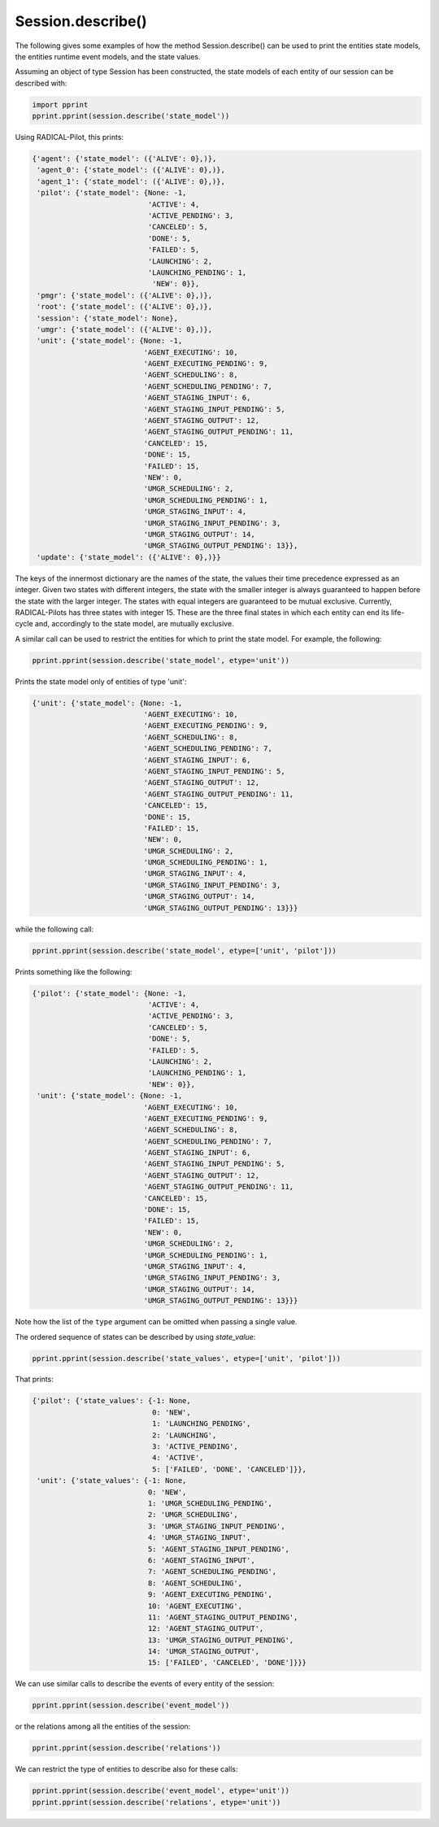 .. _chapter_examples_session_describe:

==================
Session.describe()
==================

The following gives some examples of how the method Session.describe() can be
used to print the entities state models, the entities runtime event models,
and the state values.

Assuming an object of type Session has been constructed, the state models of
each entity of our session can be described with:

.. code-block:: python

    import pprint
    pprint.pprint(session.describe('state_model'))

Using RADICAL-Pilot, this prints:

.. code-block:: python

    {'agent': {'state_model': ({'ALIVE': 0},)},
     'agent_0': {'state_model': ({'ALIVE': 0},)},
     'agent_1': {'state_model': ({'ALIVE': 0},)},
     'pilot': {'state_model': {None: -1,
                               'ACTIVE': 4,
                               'ACTIVE_PENDING': 3,
                               'CANCELED': 5,
                               'DONE': 5,
                               'FAILED': 5,
                               'LAUNCHING': 2,
                               'LAUNCHING_PENDING': 1,
                                'NEW': 0}},
     'pmgr': {'state_model': ({'ALIVE': 0},)},
     'root': {'state_model': ({'ALIVE': 0},)},
     'session': {'state_model': None},
     'umgr': {'state_model': ({'ALIVE': 0},)},
     'unit': {'state_model': {None: -1,
                              'AGENT_EXECUTING': 10,
                              'AGENT_EXECUTING_PENDING': 9,
                              'AGENT_SCHEDULING': 8,
                              'AGENT_SCHEDULING_PENDING': 7,
                              'AGENT_STAGING_INPUT': 6,
                              'AGENT_STAGING_INPUT_PENDING': 5,
                              'AGENT_STAGING_OUTPUT': 12,
                              'AGENT_STAGING_OUTPUT_PENDING': 11,
                              'CANCELED': 15,
                              'DONE': 15,
                              'FAILED': 15,
                              'NEW': 0,
                              'UMGR_SCHEDULING': 2,
                              'UMGR_SCHEDULING_PENDING': 1,
                              'UMGR_STAGING_INPUT': 4,
                              'UMGR_STAGING_INPUT_PENDING': 3,
                              'UMGR_STAGING_OUTPUT': 14,
                              'UMGR_STAGING_OUTPUT_PENDING': 13}},
     'update': {'state_model': ({'ALIVE': 0},)}}

The keys of the innermost dictionary are the names of the state, the values
their time precedence expressed as an integer. Given two states with different
integers, the state with the smaller integer is always guaranteed to happen
before the state with the larger integer. The states with equal integers are
guaranteed to be mutual exclusive. Currently, RADICAL-Pilots has three states
with integer 15. These are the three final states in which each entity can end
its life-cycle and, accordingly to the state model, are mutually exclusive.

A similar call can be used to restrict the entities for which to print the
state model. For example, the following:

.. code-block:: python

    pprint.pprint(session.describe('state_model', etype='unit'))

Prints the state model only of entities of type 'unit':

.. code-block:: python

    {'unit': {'state_model': {None: -1,
                              'AGENT_EXECUTING': 10,
                              'AGENT_EXECUTING_PENDING': 9,
                              'AGENT_SCHEDULING': 8,
                              'AGENT_SCHEDULING_PENDING': 7,
                              'AGENT_STAGING_INPUT': 6,
                              'AGENT_STAGING_INPUT_PENDING': 5,
                              'AGENT_STAGING_OUTPUT': 12,
                              'AGENT_STAGING_OUTPUT_PENDING': 11,
                              'CANCELED': 15,
                              'DONE': 15,
                              'FAILED': 15,
                              'NEW': 0,
                              'UMGR_SCHEDULING': 2,
                              'UMGR_SCHEDULING_PENDING': 1,
                              'UMGR_STAGING_INPUT': 4,
                              'UMGR_STAGING_INPUT_PENDING': 3,
                              'UMGR_STAGING_OUTPUT': 14,
                              'UMGR_STAGING_OUTPUT_PENDING': 13}}}

while the following call:

.. code-block:: python

    pprint.pprint(session.describe('state_model', etype=['unit', 'pilot']))

Prints something like the following:

.. code-block:: python

    {'pilot': {'state_model': {None: -1,
                               'ACTIVE': 4,
                               'ACTIVE_PENDING': 3,
                               'CANCELED': 5,
                               'DONE': 5,
                               'FAILED': 5,
                               'LAUNCHING': 2,
                               'LAUNCHING_PENDING': 1,
                               'NEW': 0}},
     'unit': {'state_model': {None: -1,
                              'AGENT_EXECUTING': 10,
                              'AGENT_EXECUTING_PENDING': 9,
                              'AGENT_SCHEDULING': 8,
                              'AGENT_SCHEDULING_PENDING': 7,
                              'AGENT_STAGING_INPUT': 6,
                              'AGENT_STAGING_INPUT_PENDING': 5,
                              'AGENT_STAGING_OUTPUT': 12,
                              'AGENT_STAGING_OUTPUT_PENDING': 11,
                              'CANCELED': 15,
                              'DONE': 15,
                              'FAILED': 15,
                              'NEW': 0,
                              'UMGR_SCHEDULING': 2,
                              'UMGR_SCHEDULING_PENDING': 1,
                              'UMGR_STAGING_INPUT': 4,
                              'UMGR_STAGING_INPUT_PENDING': 3,
                              'UMGR_STAGING_OUTPUT': 14,
                              'UMGR_STAGING_OUTPUT_PENDING': 13}}}

Note how the list of the ``type`` argument can be omitted when passing a
single value.

The ordered sequence of states can be described by using `state_value`:

.. code-block:: python

    pprint.pprint(session.describe('state_values', etype=['unit', 'pilot']))

That prints:

.. code-block:: python

    {'pilot': {'state_values': {-1: None,
                                0: 'NEW',
                                1: 'LAUNCHING_PENDING',
                                2: 'LAUNCHING',
                                3: 'ACTIVE_PENDING',
                                4: 'ACTIVE',
                                5: ['FAILED', 'DONE', 'CANCELED']}},
     'unit': {'state_values': {-1: None,
                               0: 'NEW',
                               1: 'UMGR_SCHEDULING_PENDING',
                               2: 'UMGR_SCHEDULING',
                               3: 'UMGR_STAGING_INPUT_PENDING',
                               4: 'UMGR_STAGING_INPUT',
                               5: 'AGENT_STAGING_INPUT_PENDING',
                               6: 'AGENT_STAGING_INPUT',
                               7: 'AGENT_SCHEDULING_PENDING',
                               8: 'AGENT_SCHEDULING',
                               9: 'AGENT_EXECUTING_PENDING',
                               10: 'AGENT_EXECUTING',
                               11: 'AGENT_STAGING_OUTPUT_PENDING',
                               12: 'AGENT_STAGING_OUTPUT',
                               13: 'UMGR_STAGING_OUTPUT_PENDING',
                               14: 'UMGR_STAGING_OUTPUT',
                               15: ['FAILED', 'CANCELED', 'DONE']}}}

We can use similar calls to describe the events of every entity of the session:

.. code-block:: python

    pprint.pprint(session.describe('event_model'))

or the relations among all the entities of the session:

.. code-block:: python

    pprint.pprint(session.describe('relations'))

We can restrict the type of entities to describe also for these calls:

.. code-block:: python

    pprint.pprint(session.describe('event_model', etype='unit'))
    pprint.pprint(session.describe('relations', etype='unit'))
